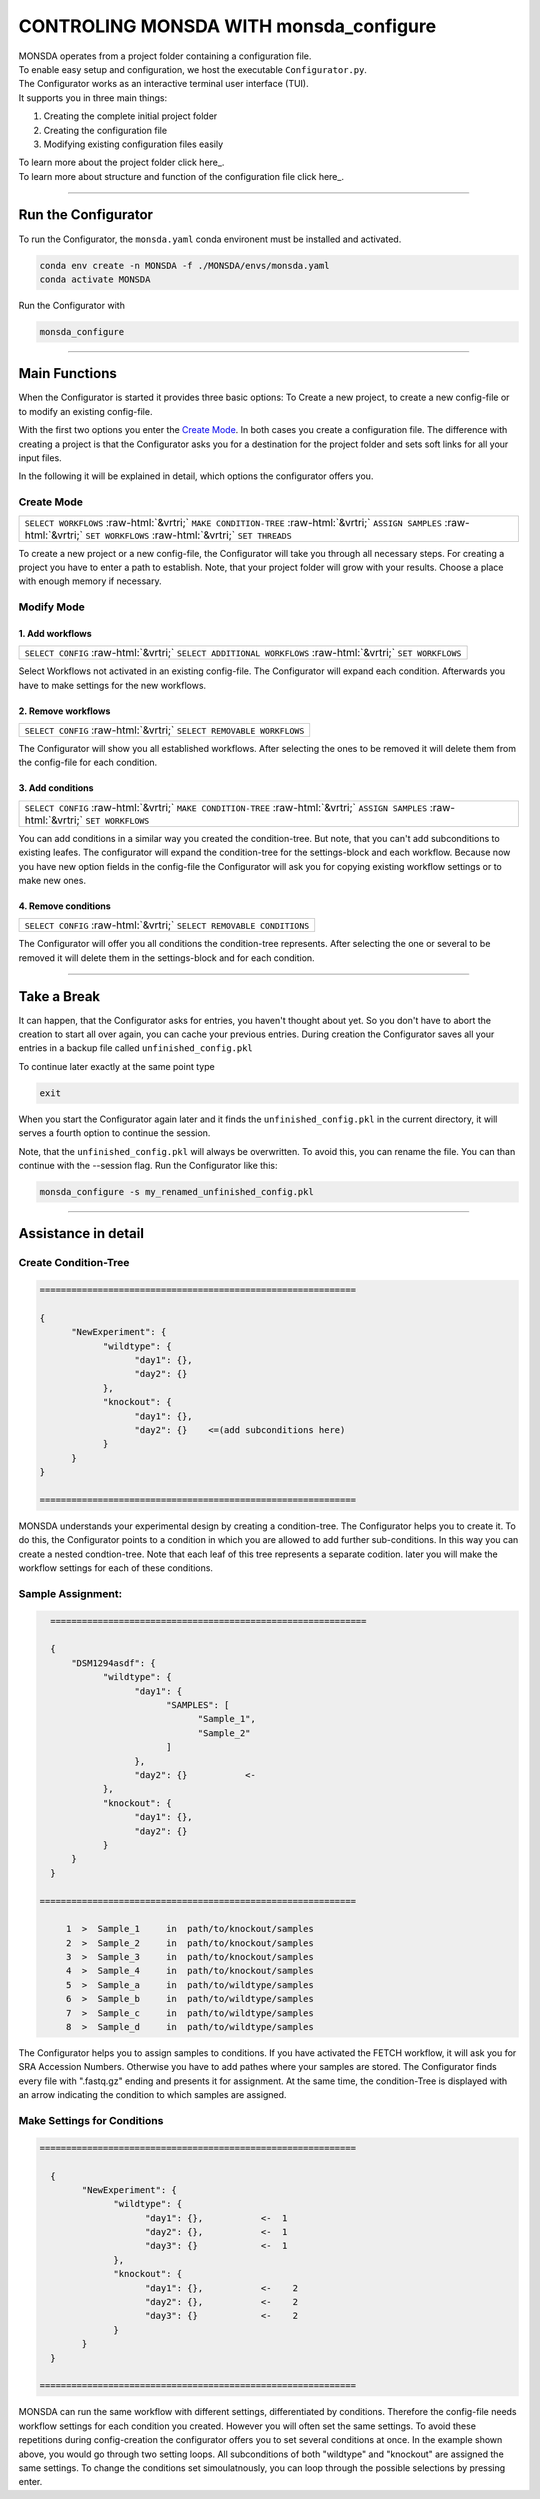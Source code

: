 .. role::  raw-html(raw)
    :format: html


=======================================
CONTROLING MONSDA WITH monsda_configure
=======================================

| MONSDA operates from a project folder containing a configuration file.
| To enable easy setup and configuration, we host the executable ``Configurator.py``.
| The Configurator works as an interactive terminal user interface (TUI).
| It supports you in three main things:

1. Creating the complete initial project folder
2. Creating the configuration file
3. Modifying existing configuration files easily

| To learn more about the project folder click here_.

.. _projectfolder.rst

| To learn more about structure and function of the configuration file click here_.

.. _theconfig.rst

----

Run the Configurator
====================

To run the Configurator, the ``monsda.yaml`` conda environent must be installed and activated.

.. code-block::

    conda env create -n MONSDA -f ./MONSDA/envs/monsda.yaml
    conda activate MONSDA


Run the Configurator with

.. code-block::

 monsda_configure

----

Main Functions
==============

When the Configurator is started it provides three basic options: To Create a new project, to create a new config-file or to modify an existing config-file.

With the first two options you enter the `Create Mode`_. In both cases you create a configuration file.
The difference with creating a project is that the Configurator asks you for a destination for the project folder and sets soft links for all your input files.

In the following it will be explained in detail, which options the configurator offers you.


Create Mode
------------

+---------------------------------------------------------------------------------------------------------------------------+
| ``SELECT WORKFLOWS``                                                                                                      |
| :raw-html:`&vrtri;`                                                                                                       |
| ``MAKE CONDITION-TREE``                                                                                                   |
| :raw-html:`&vrtri;`                                                                                                       |
| ``ASSIGN SAMPLES``                                                                                                        |
| :raw-html:`&vrtri;`                                                                                                       |
| ``SET WORKFLOWS``                                                                                                         |
| :raw-html:`&vrtri;`                                                                                                       |
| ``SET THREADS``                                                                                                           |
+---------------------------------------------------------------------------------------------------------------------------+

To create a new project or a new config-file, the Configurator will take you through all necessary steps.
For creating a project you have to enter a path to establish. Note, that your project folder will grow with your results.
Choose a place with enough memory if necessary.


Modify Mode
-----------

1. Add workflows
````````````````

+------------------------------------------------------------------------------------+
| ``SELECT CONFIG``                                                                  |
| :raw-html:`&vrtri;`                                                                |
| ``SELECT ADDITIONAL WORKFLOWS``                                                    |
| :raw-html:`&vrtri;`                                                                |
| ``SET WORKFLOWS``                                                                  |
+------------------------------------------------------------------------------------+

Select Workflows not activated in an existing config-file. The Configurator will
expand each condition. Afterwards you have to make settings for the new workflows.

2. Remove workflows
```````````````````

+------------------------------------------------------------------------------------+
| ``SELECT CONFIG``                                                                  |
| :raw-html:`&vrtri;`                                                                |
| ``SELECT REMOVABLE WORKFLOWS``                                                     |
+------------------------------------------------------------------------------------+

The Configurator will show you all established workflows. After selecting the ones
to be removed it will delete them from the config-file for each condition.

3. Add conditions
`````````````````

+-----------------------------------------------------------------------------------------------------+
| ``SELECT CONFIG``                                                                                   |
| :raw-html:`&vrtri;`                                                                                 |
| ``MAKE CONDITION-TREE``                                                                             |
| :raw-html:`&vrtri;`                                                                                 |
| ``ASSIGN SAMPLES``                                                                                  |
| :raw-html:`&vrtri;`                                                                                 |
| ``SET WORKFLOWS``                                                                                   |
+-----------------------------------------------------------------------------------------------------+

You can add conditions in a similar way you created the condition-tree. But note, that you can't
add subconditions to existing leafes. The configurator will expand the condition-tree
for the settings-block and each workflow. Because now you have new option fields in the config-file
the Configurator will ask you for copying existing workflow settings or to make new ones.

4. Remove conditions
````````````````````

+-------------------------------------------------------------------------------+
| ``SELECT CONFIG``                                                             |
| :raw-html:`&vrtri;`                                                           |
| ``SELECT REMOVABLE CONDITIONS``                                               |
+-------------------------------------------------------------------------------+

The Configurator will offer you all conditions the condition-tree represents.
After selecting the one or several to be removed it will delete them in the
settings-block and for each condition.

----

Take a Break
============

It can happen, that the Configurator asks for entries, you haven't thought about yet.
So you don't have to abort the creation to start all over again, you can cache your previous entries.
During creation the Configurator saves all your entries in a backup file called ``unfinished_config.pkl``

To continue later exactly at the same point type

.. code-block::

    exit

When you start the Configurator again later and it finds the ``unfinished_config.pkl`` in the current directory,
it will serves a fourth option to continue the session.

Note, that the ``unfinished_config.pkl`` will always be overwritten. To avoid this, you can rename the file.
You can than continue with the --session flag. Run the Configurator like this:

.. code-block:: bash

    monsda_configure -s my_renamed_unfinished_config.pkl

----

Assistance in detail
====================

Create Condition-Tree
---------------------

.. code-block::

  ============================================================

  {
        "NewExperiment": {
              "wildtype": {
                    "day1": {},
                    "day2": {}
              },
              "knockout": {
                    "day1": {},
                    "day2": {}    <=(add subconditions here)
              }
        }
  }

  ============================================================

MONSDA understands your experimental design by creating a condition-tree.
The Configurator helps you to create it. To do this, the Configurator points to a condition in which you are allowed to add further sub-conditions.
In this way you can create a nested condtion-tree.
Note that each leaf of this tree represents a separate codition. later you will make the workflow settings for each of these conditions.


Sample Assignment:
------------------


.. code-block::

    ============================================================

    {
        "DSM1294asdf": {
              "wildtype": {
                    "day1": {
                          "SAMPLES": [
                                "Sample_1",
                                "Sample_2"
                          ]
                    },
                    "day2": {}           <-
              },
              "knockout": {
                    "day1": {},
                    "day2": {}
              }
        }
    }

  ============================================================

       1  >  Sample_1     in  path/to/knockout/samples
       2  >  Sample_2     in  path/to/knockout/samples
       3  >  Sample_3     in  path/to/knockout/samples
       4  >  Sample_4     in  path/to/knockout/samples
       5  >  Sample_a     in  path/to/wildtype/samples
       6  >  Sample_b     in  path/to/wildtype/samples
       7  >  Sample_c     in  path/to/wildtype/samples
       8  >  Sample_d     in  path/to/wildtype/samples

The Configurator helps you to assign samples to conditions. If you have activated the FETCH workflow, it will ask you for SRA Accession Numbers.
Otherwise you have to add pathes where your samples are stored. The Configurator finds every file with ".fastq.gz" ending and presents it for assignment.
At the same time, the condition-Tree is displayed with an arrow indicating the condition to which samples are assigned.



Make Settings for Conditions
----------------------------

.. code-block::

    ============================================================

      {
            "NewExperiment": {
                  "wildtype": {
                        "day1": {},           <-  1
                        "day2": {},           <-  1
                        "day3": {}            <-  1
                  },
                  "knockout": {
                        "day1": {},           <-    2
                        "day2": {},           <-    2
                        "day3": {}            <-    2
                  }
            }
      }

    ============================================================

MONSDA can run the same workflow with different settings, differentiated by conditions.
Therefore the config-file needs workflow settings for each condition you created.
However you will often set the same settings. To avoid these repetitions during config-creation
the configurator offers you to set several conditions at once.
In the example shown above, you would go through two setting loops.
All subconditions of both "wildtype" and "knockout" are assigned the same settings.
To change the conditions set simoulatnously, you can loop through the possible selections by pressing enter.
